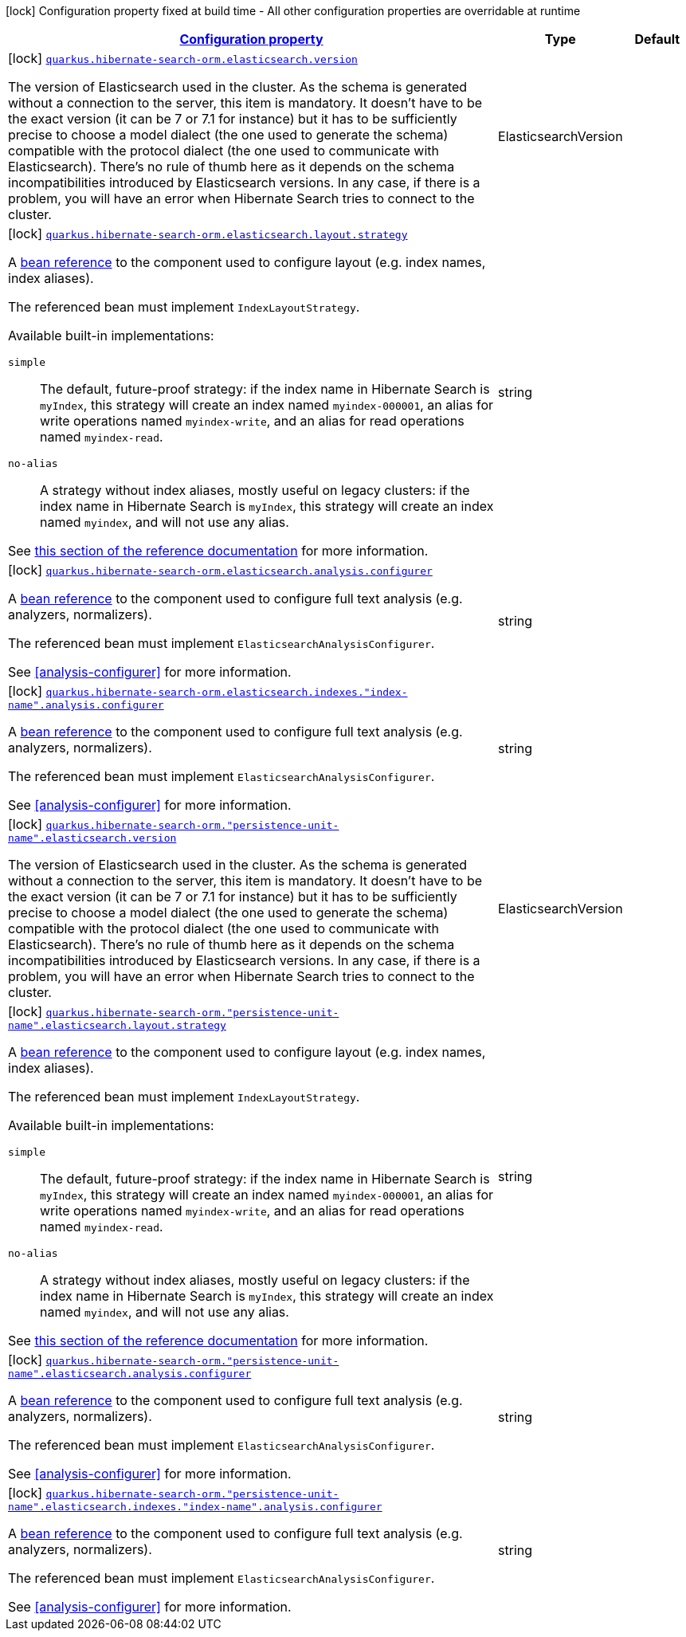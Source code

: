 [.configuration-legend]
icon:lock[title=Fixed at build time] Configuration property fixed at build time - All other configuration properties are overridable at runtime
[.configuration-reference, cols="80,.^10,.^10"]
|===

h|[[quarkus-hibernate-search-orm-elasticsearch-config-group-hibernate-search-elasticsearch-build-time-config-persistence-unit-elasticsearch-backend-build-time-config_configuration]]link:#quarkus-hibernate-search-orm-elasticsearch-config-group-hibernate-search-elasticsearch-build-time-config-persistence-unit-elasticsearch-backend-build-time-config_configuration[Configuration property]

h|Type
h|Default

a|icon:lock[title=Fixed at build time] [[quarkus-hibernate-search-orm-elasticsearch-config-group-hibernate-search-elasticsearch-build-time-config-persistence-unit-elasticsearch-backend-build-time-config_quarkus.hibernate-search-orm.elasticsearch.version]]`link:#quarkus-hibernate-search-orm-elasticsearch-config-group-hibernate-search-elasticsearch-build-time-config-persistence-unit-elasticsearch-backend-build-time-config_quarkus.hibernate-search-orm.elasticsearch.version[quarkus.hibernate-search-orm.elasticsearch.version]`

[.description]
--
The version of Elasticsearch used in the cluster. 
 As the schema is generated without a connection to the server, this item is mandatory. 
 It doesn't have to be the exact version (it can be 7 or 7.1 for instance) but it has to be sufficiently precise to choose a model dialect (the one used to generate the schema) compatible with the protocol dialect (the one used to communicate with Elasticsearch). 
 There's no rule of thumb here as it depends on the schema incompatibilities introduced by Elasticsearch versions. In any case, if there is a problem, you will have an error when Hibernate Search tries to connect to the cluster.
--|ElasticsearchVersion 
|


a|icon:lock[title=Fixed at build time] [[quarkus-hibernate-search-orm-elasticsearch-config-group-hibernate-search-elasticsearch-build-time-config-persistence-unit-elasticsearch-backend-build-time-config_quarkus.hibernate-search-orm.elasticsearch.layout.strategy]]`link:#quarkus-hibernate-search-orm-elasticsearch-config-group-hibernate-search-elasticsearch-build-time-config-persistence-unit-elasticsearch-backend-build-time-config_quarkus.hibernate-search-orm.elasticsearch.layout.strategy[quarkus.hibernate-search-orm.elasticsearch.layout.strategy]`

[.description]
--
A <<bean-reference-note-anchor,bean reference>> to the component
used to configure layout (e.g. index names, index aliases).

The referenced bean must implement `IndexLayoutStrategy`.

Available built-in implementations:

`simple`::
The default, future-proof strategy: if the index name in Hibernate Search is `myIndex`,
this strategy will create an index named `myindex-000001`, an alias for write operations named `myindex-write`,
and an alias for read operations named `myindex-read`.
`no-alias`::
A strategy without index aliases, mostly useful on legacy clusters:
if the index name in Hibernate Search is `myIndex`,
this strategy will create an index named `myindex`, and will not use any alias.

See
link:{hibernate-search-doc-prefix}#backend-elasticsearch-indexlayout[this section of the reference documentation]
for more information.
--|string 
|


a|icon:lock[title=Fixed at build time] [[quarkus-hibernate-search-orm-elasticsearch-config-group-hibernate-search-elasticsearch-build-time-config-persistence-unit-elasticsearch-backend-build-time-config_quarkus.hibernate-search-orm.elasticsearch.analysis.configurer]]`link:#quarkus-hibernate-search-orm-elasticsearch-config-group-hibernate-search-elasticsearch-build-time-config-persistence-unit-elasticsearch-backend-build-time-config_quarkus.hibernate-search-orm.elasticsearch.analysis.configurer[quarkus.hibernate-search-orm.elasticsearch.analysis.configurer]`

[.description]
--
A <<bean-reference-note-anchor,bean reference>> to the component
used to configure full text analysis (e.g. analyzers, normalizers).

The referenced bean must implement `ElasticsearchAnalysisConfigurer`.

See <<analysis-configurer>> for more information.
--|string 
|


a|icon:lock[title=Fixed at build time] [[quarkus-hibernate-search-orm-elasticsearch-config-group-hibernate-search-elasticsearch-build-time-config-persistence-unit-elasticsearch-backend-build-time-config_quarkus.hibernate-search-orm.elasticsearch.indexes.-index-name-.analysis.configurer]]`link:#quarkus-hibernate-search-orm-elasticsearch-config-group-hibernate-search-elasticsearch-build-time-config-persistence-unit-elasticsearch-backend-build-time-config_quarkus.hibernate-search-orm.elasticsearch.indexes.-index-name-.analysis.configurer[quarkus.hibernate-search-orm.elasticsearch.indexes."index-name".analysis.configurer]`

[.description]
--
A <<bean-reference-note-anchor,bean reference>> to the component
used to configure full text analysis (e.g. analyzers, normalizers).

The referenced bean must implement `ElasticsearchAnalysisConfigurer`.

See <<analysis-configurer>> for more information.
--|string 
|


a|icon:lock[title=Fixed at build time] [[quarkus-hibernate-search-orm-elasticsearch-config-group-hibernate-search-elasticsearch-build-time-config-persistence-unit-elasticsearch-backend-build-time-config_quarkus.hibernate-search-orm.-persistence-unit-name-.elasticsearch.version]]`link:#quarkus-hibernate-search-orm-elasticsearch-config-group-hibernate-search-elasticsearch-build-time-config-persistence-unit-elasticsearch-backend-build-time-config_quarkus.hibernate-search-orm.-persistence-unit-name-.elasticsearch.version[quarkus.hibernate-search-orm."persistence-unit-name".elasticsearch.version]`

[.description]
--
The version of Elasticsearch used in the cluster. 
 As the schema is generated without a connection to the server, this item is mandatory. 
 It doesn't have to be the exact version (it can be 7 or 7.1 for instance) but it has to be sufficiently precise to choose a model dialect (the one used to generate the schema) compatible with the protocol dialect (the one used to communicate with Elasticsearch). 
 There's no rule of thumb here as it depends on the schema incompatibilities introduced by Elasticsearch versions. In any case, if there is a problem, you will have an error when Hibernate Search tries to connect to the cluster.
--|ElasticsearchVersion 
|


a|icon:lock[title=Fixed at build time] [[quarkus-hibernate-search-orm-elasticsearch-config-group-hibernate-search-elasticsearch-build-time-config-persistence-unit-elasticsearch-backend-build-time-config_quarkus.hibernate-search-orm.-persistence-unit-name-.elasticsearch.layout.strategy]]`link:#quarkus-hibernate-search-orm-elasticsearch-config-group-hibernate-search-elasticsearch-build-time-config-persistence-unit-elasticsearch-backend-build-time-config_quarkus.hibernate-search-orm.-persistence-unit-name-.elasticsearch.layout.strategy[quarkus.hibernate-search-orm."persistence-unit-name".elasticsearch.layout.strategy]`

[.description]
--
A <<bean-reference-note-anchor,bean reference>> to the component
used to configure layout (e.g. index names, index aliases).

The referenced bean must implement `IndexLayoutStrategy`.

Available built-in implementations:

`simple`::
The default, future-proof strategy: if the index name in Hibernate Search is `myIndex`,
this strategy will create an index named `myindex-000001`, an alias for write operations named `myindex-write`,
and an alias for read operations named `myindex-read`.
`no-alias`::
A strategy without index aliases, mostly useful on legacy clusters:
if the index name in Hibernate Search is `myIndex`,
this strategy will create an index named `myindex`, and will not use any alias.

See
link:{hibernate-search-doc-prefix}#backend-elasticsearch-indexlayout[this section of the reference documentation]
for more information.
--|string 
|


a|icon:lock[title=Fixed at build time] [[quarkus-hibernate-search-orm-elasticsearch-config-group-hibernate-search-elasticsearch-build-time-config-persistence-unit-elasticsearch-backend-build-time-config_quarkus.hibernate-search-orm.-persistence-unit-name-.elasticsearch.analysis.configurer]]`link:#quarkus-hibernate-search-orm-elasticsearch-config-group-hibernate-search-elasticsearch-build-time-config-persistence-unit-elasticsearch-backend-build-time-config_quarkus.hibernate-search-orm.-persistence-unit-name-.elasticsearch.analysis.configurer[quarkus.hibernate-search-orm."persistence-unit-name".elasticsearch.analysis.configurer]`

[.description]
--
A <<bean-reference-note-anchor,bean reference>> to the component
used to configure full text analysis (e.g. analyzers, normalizers).

The referenced bean must implement `ElasticsearchAnalysisConfigurer`.

See <<analysis-configurer>> for more information.
--|string 
|


a|icon:lock[title=Fixed at build time] [[quarkus-hibernate-search-orm-elasticsearch-config-group-hibernate-search-elasticsearch-build-time-config-persistence-unit-elasticsearch-backend-build-time-config_quarkus.hibernate-search-orm.-persistence-unit-name-.elasticsearch.indexes.-index-name-.analysis.configurer]]`link:#quarkus-hibernate-search-orm-elasticsearch-config-group-hibernate-search-elasticsearch-build-time-config-persistence-unit-elasticsearch-backend-build-time-config_quarkus.hibernate-search-orm.-persistence-unit-name-.elasticsearch.indexes.-index-name-.analysis.configurer[quarkus.hibernate-search-orm."persistence-unit-name".elasticsearch.indexes."index-name".analysis.configurer]`

[.description]
--
A <<bean-reference-note-anchor,bean reference>> to the component
used to configure full text analysis (e.g. analyzers, normalizers).

The referenced bean must implement `ElasticsearchAnalysisConfigurer`.

See <<analysis-configurer>> for more information.
--|string 
|

|===
